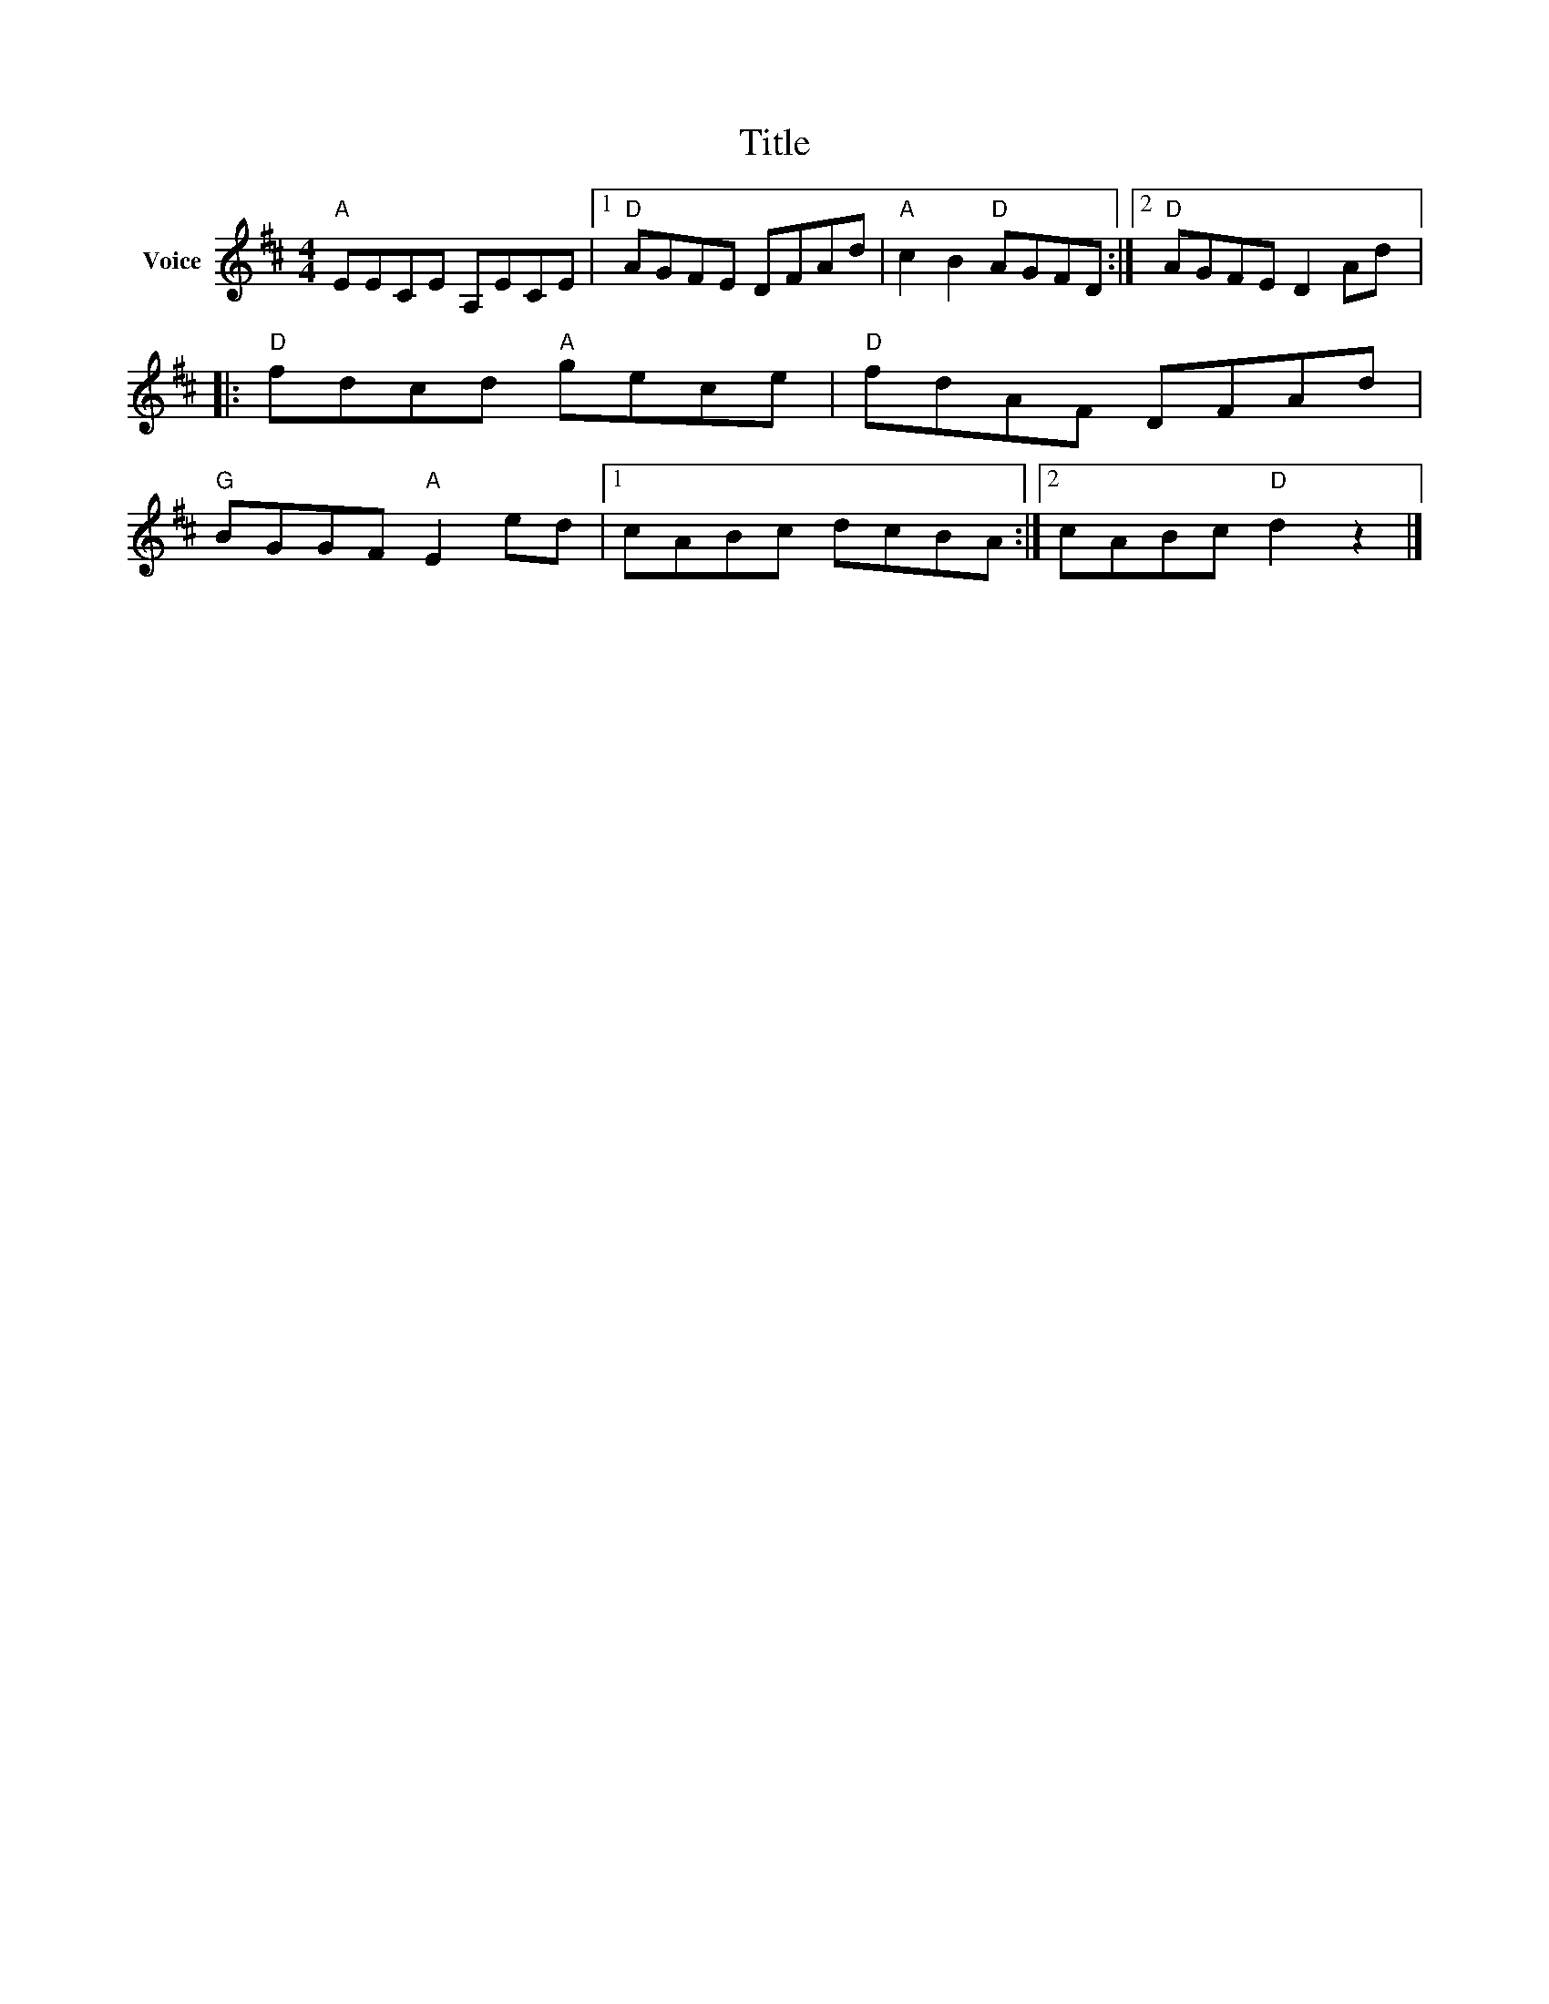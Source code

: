 X:1
T:Title
L:1/8
M:4/4
I:linebreak $
K:D
V:1 treble nm="Voice"
V:1
"A" EECE A,ECE |1"D" AGFE DFAd |"A" c2 B2"D" AGFD :|2"D" AGFE D2 Ad |:"D" fdcd"A" gece | %5
"D" fdAF DFAd |"G" BGGF"A" E2 ed |1 cABc dcBA :|2 cABc"D" d2 z2 |] %9
